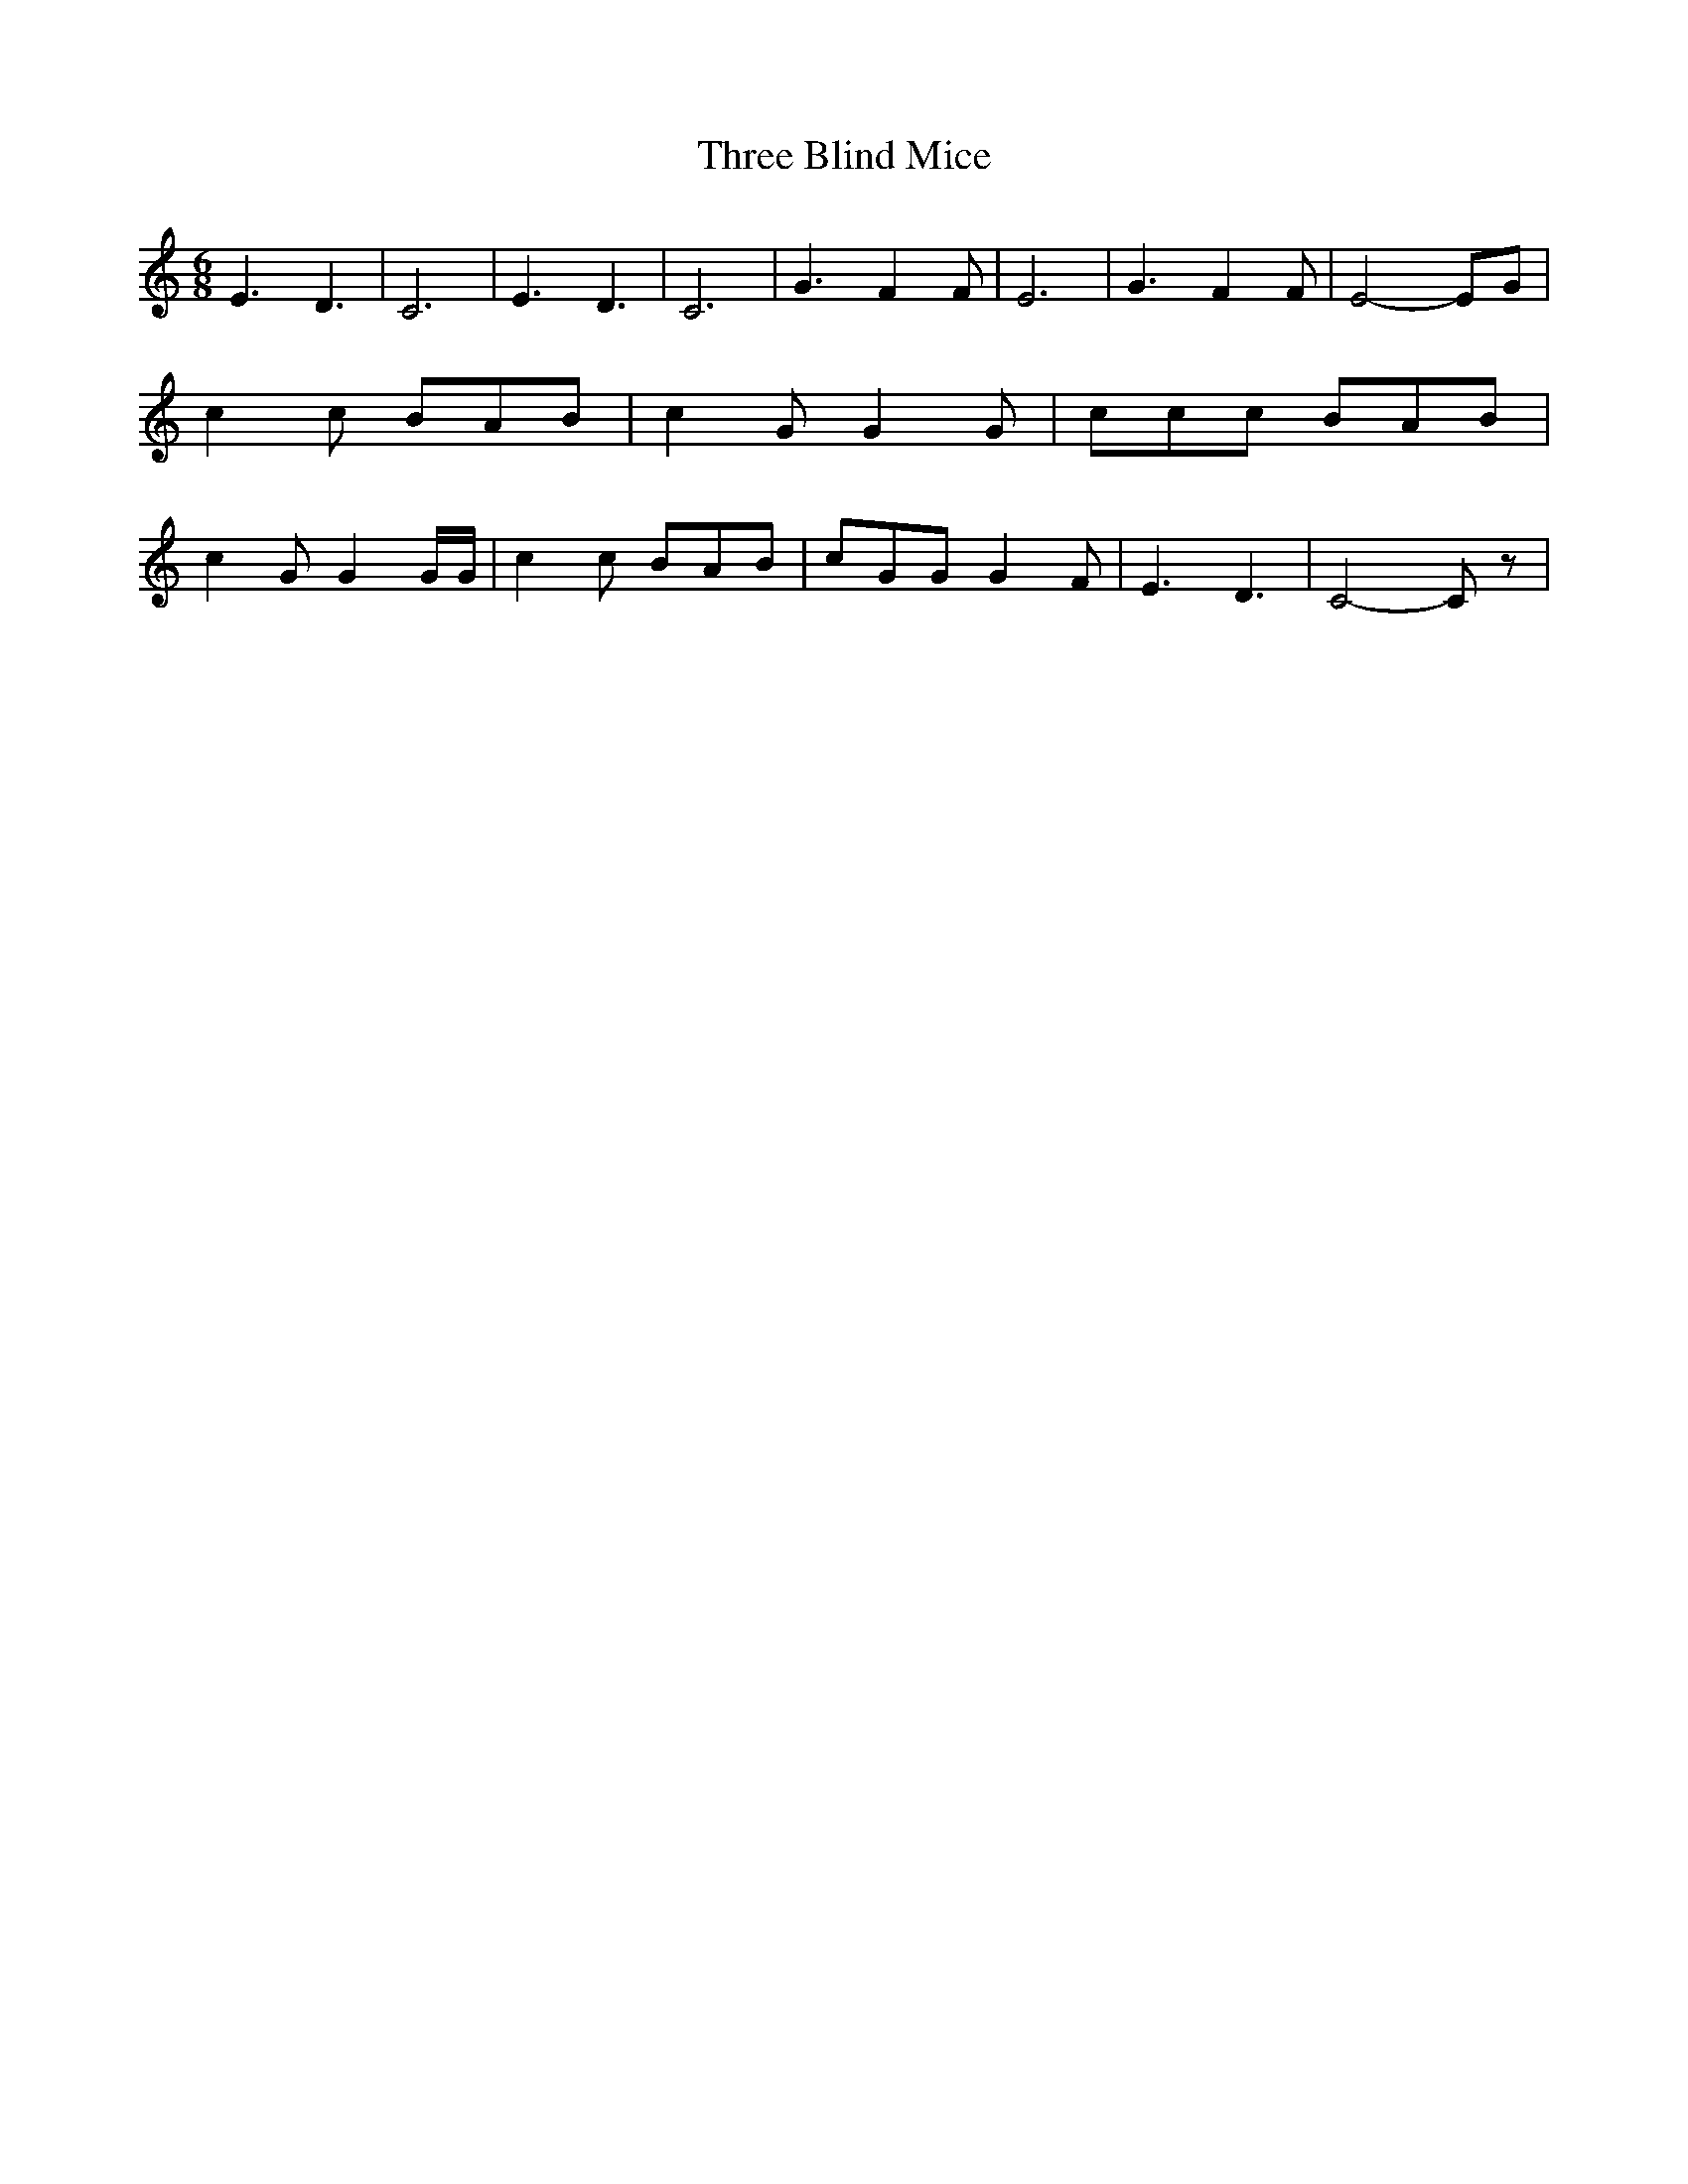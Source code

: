 % Generated more or less automatically by swtoabc by Erich Rickheit KSC
X:1
T:Three Blind Mice
M:6/8
L:1/8
K:C
 E3 D3| C6| E3 D3| C6| G3 F2 F| E6| G3 F2 F| E4- EG| c2 c BAB| c2 G G2 G|\
 ccc BAB| c2 G G2 G/2G/2| c2 c BAB| cGG G2 F| E3 D3| C4- C z|

